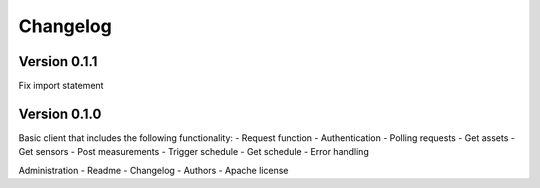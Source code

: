 =========
Changelog
=========

Version 0.1.1
=============

Fix import statement

Version 0.1.0
=============

Basic client that includes the following functionality:
- Request function
- Authentication
- Polling requests
- Get assets
- Get sensors
- Post measurements
- Trigger schedule
- Get schedule
- Error handling

Administration
- Readme
- Changelog
- Authors
- Apache license
